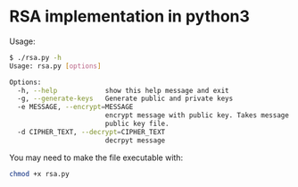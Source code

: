 * RSA implementation in python3

Usage:

#+begin_src bash
$ ./rsa.py -h
Usage: rsa.py [options]

Options:
  -h, --help            show this help message and exit
  -g, --generate-keys   Generate public and private keys
  -e MESSAGE, --encrypt=MESSAGE
                        encrypt message with public key. Takes message and
                        public key file.
  -d CIPHER_TEXT, --decrypt=CIPHER_TEXT
                        decrpyt message
#+end_src

You may need to make the file executable with:
 
#+begin_src bash
chmod +x rsa.py
#+end_src
